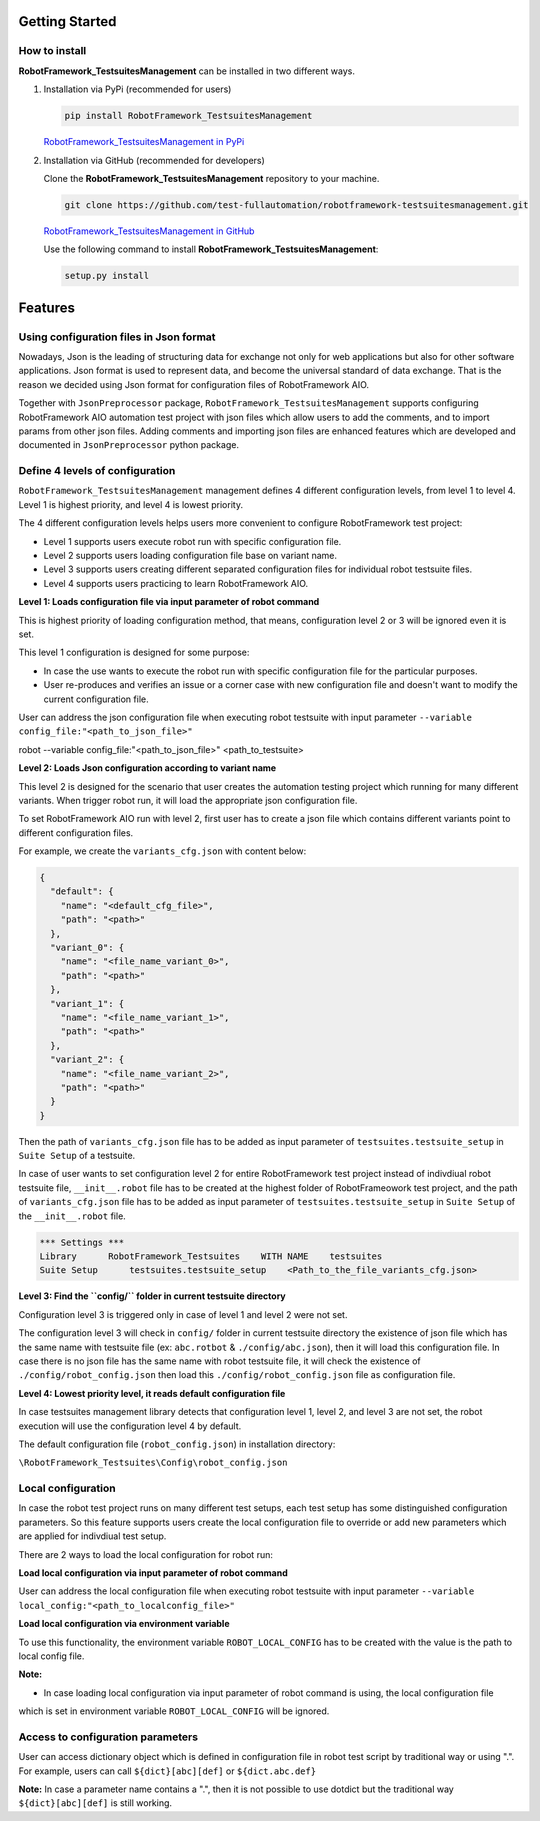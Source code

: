 .. Copyright 2020-2022 Robert Bosch GmbH

.. Licensed under the Apache License, Version 2.0 (the "License");
   you may not use this file except in compliance with the License.
   You may obtain a copy of the License at

.. http://www.apache.org/licenses/LICENSE-2.0

.. Unless required by applicable law or agreed to in writing, software
   distributed under the License is distributed on an "AS IS" BASIS,
   WITHOUT WARRANTIES OR CONDITIONS OF ANY KIND, either express or implied.
   See the License for the specific language governing permissions and
   limitations under the License.

Getting Started
---------------

How to install
~~~~~~~~~~~~~~

**RobotFramework_TestsuitesManagement** can be installed in two different ways.

1. Installation via PyPi (recommended for users)

   .. code::

      pip install RobotFramework_TestsuitesManagement

   `RobotFramework_TestsuitesManagement in PyPi <https://pypi.org/project/robotframework-testsuitesmanagement/>`_

2. Installation via GitHub (recommended for developers)

   Clone the **RobotFramework_TestsuitesManagement** repository to your machine.

   .. code::

      git clone https://github.com/test-fullautomation/robotframework-testsuitesmanagement.git

   `RobotFramework_TestsuitesManagement in GitHub <https://github.com/test-fullautomation/robotframework-testsuitesmanagement>`_

   Use the following command to install **RobotFramework_TestsuitesManagement**:

   .. code::

      setup.py install

Features
--------

Using configuration files in Json format
~~~~~~~~~~~~~~~~~~~~~~~~~~~~~~~~~~~~~~~~

Nowadays, Json is the leading of structuring data for exchange not only for web applications but also for other software 
applications. Json format is used to represent data, and become the universal standard of data exchange. That is the reason 
we decided using Json format for configuration files of RobotFramework AIO.

Together with ``JsonPreprocessor`` package, ``RobotFramework_TestsuitesManagement`` supports configuring RobotFramework AIO automation 
test project with json files which allow users to add the comments, and to import params from other json files. Adding comments 
and importing json files are enhanced features which are developed and documented in ``JsonPreprocessor`` python package.

Define 4 levels of configuration
~~~~~~~~~~~~~~~~~~~~~~~~~~~~~~~~

``RobotFramework_TestsuitesManagement`` management defines 4 different configuration levels, from level 1 to level 4. Level 1 is highest 
priority, and level 4 is lowest priority.

The 4 different configuration levels helps users more convenient to configure RobotFramework test project:

* Level 1 supports users execute robot run with specific configuration file.

* Level 2 supports users loading configuration file base on variant name.

* Level 3 supports users creating different separated configuration files for individual robot testsuite files.

* Level 4 supports users practicing to learn RobotFramework AIO.

**Level 1: Loads configuration file via input parameter of robot command**

This is highest priority of loading configuration method, that means, configuration level 2 or 3 will be ignored even it is set.

This level 1 configuration is designed for some purpose:

* In case the use wants to execute the robot run with specific configuration file for the particular purposes.

* User re-produces and verifies an issue or a corner case with new configuration file and doesn't want to modify the current 
  configuration file.

User can address the json configuration file when executing robot testsuite with input parameter 
``--variable config_file:"<path_to_json_file>"``

.. code::

robot --variable config_file:"<path_to_json_file>" <path_to_testsuite>

**Level 2: Loads Json configuration according to variant name**

This level 2 is designed for the scenario that user creates the automation testing project which running 
for many different variants. When trigger robot run, it will load the appropriate json configuration file.

To set RobotFramework AIO run with level 2, first user has to create a json file which contains different 
variants point to different configuration files.

For example, we create the ``variants_cfg.json`` with content below:

.. code::

   {
     "default": {
       "name": "<default_cfg_file>",
       "path": "<path>"
     },
     "variant_0": {
       "name": "<file_name_variant_0>",
       "path": "<path>"
     },
     "variant_1": {
       "name": "<file_name_variant_1>",
       "path": "<path>"
     },
     "variant_2": {
       "name": "<file_name_variant_2>",
       "path": "<path>"
     }
   }

Then the path of ``variants_cfg.json`` file has to be added as input parameter of ``testsuites.testsuite_setup`` 
in ``Suite Setup`` of a testsuite.

In case of user wants to set configuration level 2 for entire RobotFramework test project instead of 
indivdiual robot testsuite file, ``__init__.robot`` file has to be created at the highest folder of 
RobotFrameowork test project, and the path of ``variants_cfg.json`` file has to be added as input parameter of 
``testsuites.testsuite_setup`` in ``Suite Setup`` of the ``__init__.robot`` file.

.. code::

   *** Settings ***
   Library      RobotFramework_Testsuites    WITH NAME    testsuites
   Suite Setup      testsuites.testsuite_setup    <Path_to_the_file_variants_cfg.json>

**Level 3: Find the ``config/`` folder in current testsuite directory**

Configuration level 3 is triggered only in case of level 1 and level 2 were not set.

The configuration level 3 will check in ``config/`` folder in current testsuite directory the existence of json 
file which has the same name with testsuite file (ex: ``abc.rotbot`` & ``./config/abc.json``), then it will 
load this configuration file. In case there is no json file has the same name with robot testsuite file, it will 
check the existence of ``./config/robot_config.json`` then load this ``./config/robot_config.json`` file as 
configuration file. 

**Level 4: Lowest priority level, it reads default configuration file**

In case testsuites management library detects that configuration level 1, level 2, and level 3 are not set, the 
robot execution will use the configuration level 4 by default.

The default configuration file (``robot_config.json``) in installation directory:

``\RobotFramework_Testsuites\Config\robot_config.json``

**Local configuration**
~~~~~~~~~~~~~~~~~~~~~~~

In case the robot test project runs on many different test setups, each test setup has some distinguished configuration 
parameters. So this feature supports users create the local configuration file to override or add new parameters which 
are applied for indivdiual test setup.

There are 2 ways to load the local configuration for robot run:

**Load local configuration via input parameter of robot command**

User can address the local configuration file when executing robot testsuite with input parameter 
``--variable local_config:"<path_to_localconfig_file>"``

**Load local configuration via environment variable**

To use this functionality, the environment variable ``ROBOT_LOCAL_CONFIG`` has to be created with the value is 
the path to local config file.

**Note:** 

* In case loading local configuration via input parameter of robot command is using, the local configuration file 
which is set in environment variable ``ROBOT_LOCAL_CONFIG`` will be ignored.

**Access to configuration parameters**
~~~~~~~~~~~~~~~~~~~~~~~~~~~~~~~~~~~~~~

User can access dictionary object which is defined in configuration file in robot test script by traditional way or using ".". 
For example, users can call ``${dict}[abc][def]`` or ``${dict.abc.def}``

**Note:** In case a parameter name contains a ".", then it is not possible to use dotdict but the traditional way ``${dict}[abc][def]`` 
is still working.

